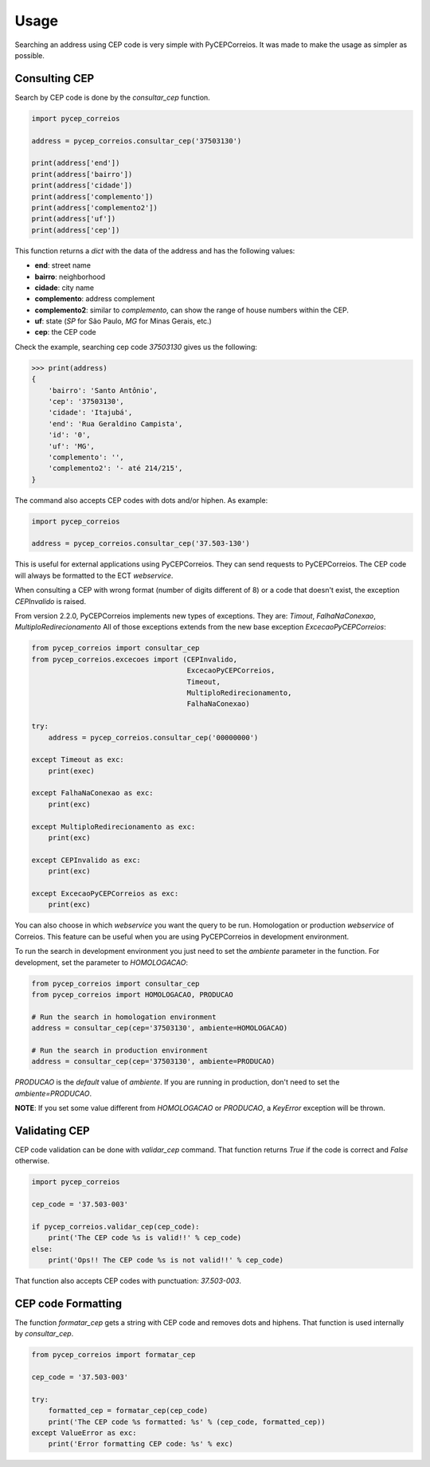 ==========
Usage
==========

Searching an address using CEP code is very simple with PyCEPCorreios. It was made to make the usage as simpler as possible.

Consulting CEP
---------------

Search by CEP code is done by the `consultar_cep` function.

.. code:: python

    import pycep_correios

    address = pycep_correios.consultar_cep('37503130')

    print(address['end'])
    print(address['bairro'])
    print(address['cidade'])
    print(address['complemento'])
    print(address['complemento2'])
    print(address['uf'])
    print(address['cep'])

This function returns a `dict` with the data of the address and has the following values:

* **end**: street name
* **bairro**: neighborhood
* **cidade**: city name
* **complemento**: address complement
* **complemento2**: similar to `complemento`, can show the range of house numbers within the CEP.
* **uf**: state (`SP` for São Paulo, `MG` for Minas Gerais, etc.)
* **cep**: the CEP code

Check the example, searching cep code `37503130` gives us the following:

.. code:: python

    >>> print(address)
    {
        'bairro': 'Santo Antônio',
        'cep': '37503130',
        'cidade': 'Itajubá',
        'end': 'Rua Geraldino Campista',
        'id': '0',
        'uf': 'MG',
        'complemento': '',
        'complemento2': '- até 214/215',
    }

The command also accepts CEP codes with dots and/or hiphen. As example:

.. code:: python

    import pycep_correios

    address = pycep_correios.consultar_cep('37.503-130')

This is useful for external applications using PyCEPCorreios. They can send requests to PyCEPCorreios.
The CEP code will always be formatted to the ECT *webservice*.

When consulting a CEP with wrong format (number of digits different of 8) or a code that
doesn't exist, the exception `CEPInvalido` is raised. 

From version 2.2.0, PyCEPCorreios implements new types of exceptions. They are: *Timout*, *FalhaNaConexao*, *MultiploRedirecionamento*
All of those exceptions extends from the new base exception *ExcecaoPyCEPCorreios*:

.. code:: python

    from pycep_correios import consultar_cep
    from pycep_correios.excecoes import (CEPInvalido,
                                         ExcecaoPyCEPCorreios,
                                         Timeout,
                                         MultiploRedirecionamento,
                                         FalhaNaConexao)

    try:        
        address = pycep_correios.consultar_cep('00000000')
        
    except Timeout as exc:
        print(exec)
        
    except FalhaNaConexao as exc:
        print(exc)
        
    except MultiploRedirecionamento as exc:
        print(exc)
        
    except CEPInvalido as exc:
        print(exc)
        
    except ExcecaoPyCEPCorreios as exc:
        print(exc)

You can also choose in which *webservice* you want the query to be run. Homologation or production *webservice* of Correios.
This feature can be useful when you are using PyCEPCorreios in development environment.

To run the search in development environment you just need to set the `ambiente` parameter in the function.
For development, set the parameter to `HOMOLOGACAO`:

.. code:: python

    from pycep_correios import consultar_cep
    from pycep_correios import HOMOLOGACAO, PRODUCAO

    # Run the search in homologation environment
    address = consultar_cep(cep='37503130', ambiente=HOMOLOGACAO)

    # Run the search in production environment
    address = consultar_cep(cep='37503130', ambiente=PRODUCAO)

`PRODUCAO` is the *default* value of `ambiente`. If you are running in production, don't need to set the `ambiente=PRODUCAO`.

**NOTE**: If you set some value different from `HOMOLOGACAO` or `PRODUCAO`, a `KeyError` exception will be thrown.

Validating CEP
--------------

CEP code validation can be done with `validar_cep` command. That function returns
`True` if the code is correct and `False` otherwise.

.. code:: python

    import pycep_correios

    cep_code = '37.503-003'

    if pycep_correios.validar_cep(cep_code):
        print('The CEP code %s is valid!!' % cep_code)
    else:
        print('Ops!! The CEP code %s is not valid!!' % cep_code)

That function also accepts CEP codes with punctuation: `37.503-003`.

CEP code Formatting
-------------------

The function `formatar_cep` gets a string with CEP code and removes dots and hiphens.
That function is used internally by `consultar_cep`.

.. code:: python

    from pycep_correios import formatar_cep

    cep_code = '37.503-003'

    try:
        formatted_cep = formatar_cep(cep_code)
        print('The CEP code %s formatted: %s' % (cep_code, formatted_cep))
    except ValueError as exc:
        print('Error formatting CEP code: %s' % exc)
